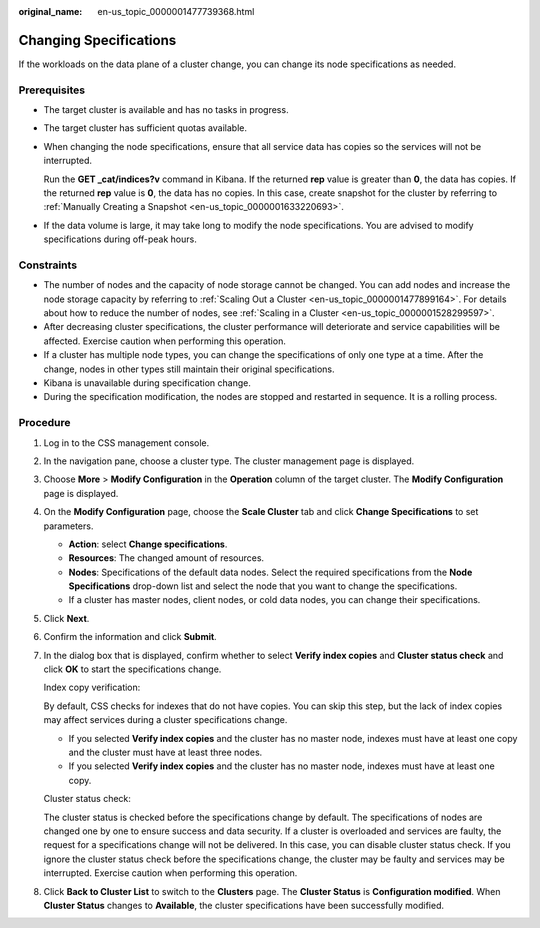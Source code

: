 :original_name: en-us_topic_0000001477739368.html

.. _en-us_topic_0000001477739368:

Changing Specifications
=======================

If the workloads on the data plane of a cluster change, you can change its node specifications as needed.

Prerequisites
-------------

-  The target cluster is available and has no tasks in progress.

-  The target cluster has sufficient quotas available.

-  When changing the node specifications, ensure that all service data has copies so the services will not be interrupted.

   Run the **GET \_cat/indices?v** command in Kibana. If the returned **rep** value is greater than **0**, the data has copies. If the returned **rep** value is **0**, the data has no copies. In this case, create snapshot for the cluster by referring to :ref:`Manually Creating a Snapshot <en-us_topic_0000001633220693>`.

-  If the data volume is large, it may take long to modify the node specifications. You are advised to modify specifications during off-peak hours.

Constraints
-----------

-  The number of nodes and the capacity of node storage cannot be changed. You can add nodes and increase the node storage capacity by referring to :ref:`Scaling Out a Cluster <en-us_topic_0000001477899164>`. For details about how to reduce the number of nodes, see :ref:`Scaling in a Cluster <en-us_topic_0000001528299597>`.
-  After decreasing cluster specifications, the cluster performance will deteriorate and service capabilities will be affected. Exercise caution when performing this operation.
-  If a cluster has multiple node types, you can change the specifications of only one type at a time. After the change, nodes in other types still maintain their original specifications.
-  Kibana is unavailable during specification change.
-  During the specification modification, the nodes are stopped and restarted in sequence. It is a rolling process.

Procedure
---------

#. Log in to the CSS management console.

#. In the navigation pane, choose a cluster type. The cluster management page is displayed.

#. Choose **More** > **Modify Configuration** in the **Operation** column of the target cluster. The **Modify Configuration** page is displayed.

#. On the **Modify Configuration** page, choose the **Scale Cluster** tab and click **Change Specifications** to set parameters.

   -  **Action**: select **Change specifications**.
   -  **Resources**: The changed amount of resources.
   -  **Nodes**: Specifications of the default data nodes. Select the required specifications from the **Node Specifications** drop-down list and select the node that you want to change the specifications.
   -  If a cluster has master nodes, client nodes, or cold data nodes, you can change their specifications.

#. Click **Next**.

#. Confirm the information and click **Submit**.

#. In the dialog box that is displayed, confirm whether to select **Verify index copies** and **Cluster status check** and click **OK** to start the specifications change.

   Index copy verification:

   By default, CSS checks for indexes that do not have copies. You can skip this step, but the lack of index copies may affect services during a cluster specifications change.

   -  If you selected **Verify index copies** and the cluster has no master node, indexes must have at least one copy and the cluster must have at least three nodes.
   -  If you selected **Verify index copies** and the cluster has no master node, indexes must have at least one copy.

   Cluster status check:

   The cluster status is checked before the specifications change by default. The specifications of nodes are changed one by one to ensure success and data security. If a cluster is overloaded and services are faulty, the request for a specifications change will not be delivered. In this case, you can disable cluster status check. If you ignore the cluster status check before the specifications change, the cluster may be faulty and services may be interrupted. Exercise caution when performing this operation.

#. Click **Back to Cluster List** to switch to the **Clusters** page. The **Cluster Status** is **Configuration modified**. When **Cluster Status** changes to **Available**, the cluster specifications have been successfully modified.
